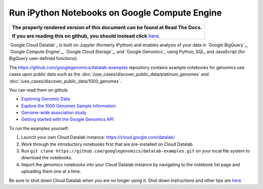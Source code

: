 Run iPython Notebooks on Google Compute Engine
===============================================

.. comment: begin: goto-read-the-docs

.. container:: visible-only-on-github

   +-----------------------------------------------------------------------------------+
   | **The properly rendered version of this document can be found at Read The Docs.** |
   |                                                                                   |
   | **If you are reading this on github, you should instead click** `here`__.         |
   +-----------------------------------------------------------------------------------+

.. _RenderedVersion: http://googlegenomics.readthedocs.org/en/latest/use_cases/run_familiar_tools/datalab.html

__ RenderedVersion_

.. comment: end: goto-read-the-docs

`Google Cloud Datalab`_ is built on Jupyter (formerly IPython) and enables analysis of your data in `Google BigQuery`_, `Google Compute Engine`_, `Google Cloud Storage`_, and `Google Genomics`_ using Python, SQL, and JavaScript (for BigQuery user-defined functions).

The https://github.com/googlegenomics/datalab-examples repository contains example notebooks for genomics use cases upon public data such as the :doc:`/use_cases/discover_public_data/platinum_genomes` and :doc:`/use_cases/discover_public_data/1000_genomes`.

You can read them on github:

* `Exploring Genomic Data <https://github.com/GoogleCloudPlatform/datalab/blob/master/content/datalab/samples/Exploring%20Genomics%20Data.ipynb>`_
* `Explore the 1000 Genomes Sample Information <datalab/genomics/Explore%201000%20Genomes%20Samples.ipynb>`_
* `Genome-wide association study <datalab/genomics/Genome-wide%20association%20study%20(GWAS).ipynb>`_
* `Getting started with the Google Genomics API <datalab/genomics/Getting%20started%20with%20the%20Genomics%20API.ipynb>`_

To run the examples yourself:

1. Launch your own Cloud Datalab instance: https://cloud.google.com/datalab/
2. Work through the introductory notebooks first that are pre-installed on Cloud Datalab.
3. Run ``git clone https://github.com/googlegenomics/datalab-examples.git`` on your local file system to download the notebooks.
4. Import the genomics notebooks into your Cloud Datalab instance by navigating to the notebook list page and uploading them one at a time.

Be sure to shut down Cloud Datalab when you are no longer using it.  Shut down instructions and other tips are `here <https://cloud.google.com/datalab/getting-started>`_.

